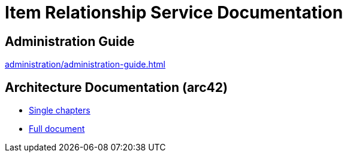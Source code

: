 = Item Relationship Service Documentation

== Administration Guide
xref:administration/administration-guide.adoc[]

== Architecture Documentation (arc42)
- xref:arc42/index.adoc[Single chapters]
- xref:arc42/full.adoc[Full document]
